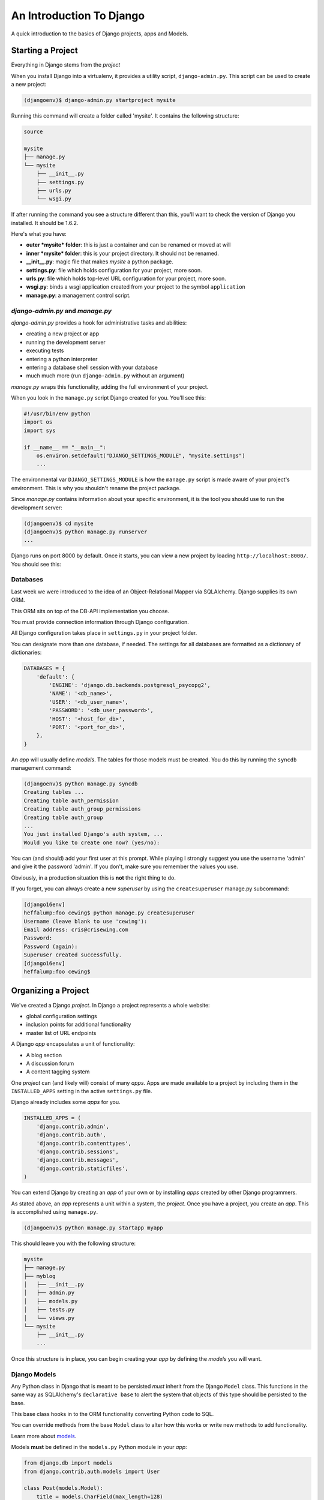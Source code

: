 *************************
An Introduction To Django
*************************

A quick introduction to the basics of Django projects, apps and Models.

Starting a Project
==================

Everything in Django stems from the *project*

When you install Django into a virtualenv, it provides a utility script,
``django-admin.py``.  This script can be used to create a new project:

.. code-block:: bash

    (djangoenv)$ django-admin.py startproject mysite

Running this command will create a folder called 'mysite'.  It contains the
following structure:

.. code-block::

    source

    mysite
    ├── manage.py
    └── mysite
        ├── __init__.py
        ├── settings.py
        ├── urls.py
        └── wsgi.py

If after running the command you see a structure different than this, you'll
want to check the version of Django you installed.  It should be 1.6.2.

Here's what you have:

* **outer *mysite* folder**: this is just a container and can be renamed or
  moved at will
* **inner *mysite* folder**: this is your project directory. It should not be
  renamed.
* **__init__.py**: magic file that makes *mysite* a python package.
* **settings.py**: file which holds configuration for your project, more soon.
* **urls.py**: file which holds top-level URL configuration for your project,
  more soon.
* **wsgi.py**: binds a wsgi application created from your project to the
  symbol ``application``
* **manage.py**: a management control script.

*django-admin.py* and *manage.py*
---------------------------------

*django-admin.py* provides a hook for administrative tasks and abilities:

* creating a new project or app
* running the development server
* executing tests
* entering a python interpreter
* entering a database shell session with your database
* much much more (run ``django-admin.py`` without an argument)

*manage.py* wraps this functionality, adding the full environment of your
project.

When you look in the ``manage.py`` script Django created for you. You'll see
this:

.. code-block:: python
    :class: small

    #!/usr/bin/env python
    import os
    import sys

    if __name__ == "__main__":
        os.environ.setdefault("DJANGO_SETTINGS_MODULE", "mysite.settings")
        ...

The environmental var ``DJANGO_SETTINGS_MODULE`` is how the ``manage.py``
script is made aware of your project's environment. This is why you shouldn't
rename the project package.

Since *manage.py* contains information about your specific environment, it is
the tool you should use to run the development server:

.. code-block:: bash

    (djangoenv)$ cd mysite
    (djangoenv)$ python manage.py runserver
    ...

Django runs on port 8000 by default.  Once it starts, you can view a new
project by loading ``http://localhost:8000/``.  You should see this:

.. image:: img/django-start.png
    :align: center
    :width: 80%


Databases
---------

Last week we were introduced to the idea of an Object-Relational Mapper via
SQLAlchemy. Django supplies its own ORM.

This ORM sits on top of the DB-API implementation you choose.

You must provide connection information through Django configuration.

All Django configuration takes place in ``settings.py`` in your project
folder.

You can designate more than one database, if needed.  The settings for all
databases are formatted as a dictionary of dictionaries:

.. code-block:: python

    DATABASES = {
        'default': {
            'ENGINE': 'django.db.backends.postgresql_psycopg2',
            'NAME': '<db_name>',
            'USER': '<db_user_name>',
            'PASSWORD': '<db_user_password>',
            'HOST': '<host_for_db>',
            'PORT': '<port_for_db>',
        },
    }

An *app* will usually define *models*. The tables for those models must be
created. You do this by running the ``syncdb`` management command:

.. code-block:: bash

        (djangoenv)$ python manage.py syncdb
        Creating tables ...
        Creating table auth_permission
        Creating table auth_group_permissions
        Creating table auth_group
        ...
        You just installed Django's auth system, ...
        Would you like to create one now? (yes/no):

You can (and should) add your first user at this prompt. While playing I
strongly suggest you use the username 'admin' and give it the password 'admin'.
If you don't, make sure you remember the values you use.

Obviously, in a production situation this is **not** the right thing to do.

If you forget, you can always create a new *superuser* by using the
``createsuperuser`` manage.py subcommand:

.. code-block:: bash

    [django16env]
    heffalump:foo cewing$ python manage.py createsuperuser
    Username (leave blank to use 'cewing'):
    Email address: cris@crisewing.com
    Password:
    Password (again):
    Superuser created successfully.
    [django16env]
    heffalump:foo cewing$


Organizing a Project
====================

We've created a Django *project*. In Django a project represents a whole
website:

* global configuration settings
* inclusion points for additional functionality
* master list of URL endpoints

A Django *app* encapsulates a unit of functionality:

* A blog section
* A discussion forum
* A content tagging system

One *project* can (and likely will) consist of many *apps*.  Apps are made
available to a project by including them in the ``INSTALLED_APPS`` setting in
the active ``settings.py`` file.

Django already includes some *apps* for you.

.. code-block:: python

    INSTALLED_APPS = (
        'django.contrib.admin',
        'django.contrib.auth',
        'django.contrib.contenttypes',
        'django.contrib.sessions',
        'django.contrib.messages',
        'django.contrib.staticfiles',
    )

You can extend Django by creating an *app* of your own or by installing *apps*
created by other Django programmers.

As stated above, an *app* represents a unit within a system, the *project*.
Once you have a project, you create an *app*. This is accomplished using
``manage.py``.

.. code-block:: bash

    (djangoenv)$ python manage.py startapp myapp

This should leave you with the following structure:

.. code-block:: bash

    mysite
    ├── manage.py
    ├── myblog
    │   ├── __init__.py
    │   ├── admin.py
    │   ├── models.py
    │   ├── tests.py
    │   └── views.py
    └── mysite
        ├── __init__.py
        ...

Once this structure is in place, you can begin creating your *app* by defining
the *models* you will want.


Django Models
-------------

Any Python class in Django that is meant to be persisted *must* inherit from
the Django ``Model`` class. This functions in the same way as SQLAlchemy's
``declarative base`` to alert the system that objects of this type should be
persisted to the base.

This base class hooks in to the ORM functionality converting Python code to
SQL.

You can override methods from the base ``Model`` class to alter how this works
or write new methods to add functionality.

Learn more about 
`models <https://docs.djangoproject.com/en/1.6/topics/db/models/>`_.

Models **must** be defined in the ``models.py`` Python module in your *app*:

.. code-block:: python

    from django.db import models
    from django.contrib.auth.models import User
    
    class Post(models.Model):
        title = models.CharField(max_length=128)
        text = models.TextField(blank=True)
        author = models.ForeignKey(User)
        created_date = models.DateTimeField(auto_now_add=True)
        modified_date = models.DateTimeField(auto_now=True)
        published_date = models.DateTimeField(blank=True, null=True)

This creates a subclass of the Django base ``Model`` class. These few first
attributes are instances of types of Django *Model Fields*.

* ``Field`` classes are defined in Django (or in add-on packages)
* Field attributes on a model map to columns in a database table
* The arguments you provide to each Field customize how it works

  * This means *both* how it operates in Django *and* how it is defined in SQL

* There are arguments shared by all Field types
* There are also arguments specific to individual types

You can read much more about
`Model Fields and options <https://docs.djangoproject.com/en/1.6/ref/models/fields/>`_.

There are some features of our fields worth mentioning in specific.  For
example, we have no field that is designated as the *primary key*.

* You *can* make a field the primary key by adding ``primary_key=True`` in the
  arguments
* If you do not, Django will **automatically** create one. This field is always
  called ``id``
* No matter what the primary key field is called, its value is always
  available on a model instance as the ``pk`` attribute.

.. code-block:: python

    title = models.CharField(max_length=128)

The required ``max_length`` argument is specific to ``CharField`` fields.

It affects *both* the Python and SQL behavior of a field.

In python, it is used to *validate* supplied values during *model validation*

In SQL it is used in the column definition: ``VARCHAR(128)``

.. code-block:: python

    author = models.ForeignKey(User)

Django also models SQL *relationships* as specific field types.

The required positional argument is the class of the related Model.

By default, the reverse relation is implemented as the attribute
``<fieldname>_set``.

You can override this naming behavior by providing the ``related_name``
argument. You can also prevent the reverse lookup through customization.

.. code-block:: python

    created_date = models.DateTimeField(auto_now_add=True)
    modified_date = models.DateTimeField(auto_now=True)

``auto_now_add`` is available on all date and time fields. It sets the value
of the field to *now* when an instance is first saved.

``auto_now`` is similar, but sets the value anew each time an instance is
saved.

Setting either of these will cause the ``editable`` attribute of a field to be
set to ``False``.

.. code-block:: python

    text = models.TextField(blank=True)
    # ...
    published_date = models.DateTimeField(blank=True, null=True)

The argument ``blank`` is shared across all field types. The default is
``False``

This argument affects only the Python behavior of a field, determining if the
field is *required*

The related ``null`` argument affects the SQL definition of a field: is the
column NULL or NOT NULL

It is generally advised that you **not use null** for text-type fields. This
allows Django to by-default provide an empty string if blank input is allowed.

Extending Django with your app is accomplished by *installing*. This is pretty
simple:

.. code-block:: python

    INSTALLED_APPS = (
        'django.contrib.admin',
        'django.contrib.auth',
        'django.contrib.contenttypes',
        'django.contrib.sessions',
        'django.contrib.messages',
        'django.contrib.staticfiles',
        'myapp', # <- YOU ADD THIS PART
    )

And once the new app is installed, you have to create the database tables it
defines. This is accomplished in the same basic way:

.. code-block:: bash

    (djangoenv)$ python manage.py syncdb
    Creating tables ...
    Creating table myapp_post
    Installing custom SQL ...
    Installing indexes ...
    Installed 0 object(s) from 0 fixture(s)

Django has now created a table for the new model. Notice that the table name is
a combination of the name of the app *and* the name of the model. You can
manually determine the names of the tables, but it's not suggested.


Interacting With Django
=======================

Django provides a management command ``shell``:

* Shares the same ``sys.path`` as your project, so all installed python
  packages are present.
* Imports the ``settings.py`` file from your project, and so shares all
  installed apps and other settings.
* Handles connections to your database, so you can interact with live data
  directly.

You can explore the Model Instance API directly using this shell:

    (djangoenv)$ python manage.py shell

Instances of a model can be created by simple instantiation:

.. code-block:: pycon

    >>> from myblog.models import Post
    >>> p1 = Post(title="My first post",
    ...           text="This is the first post I've written")
    >>> p1
    <Post: Post object>

You can also validate a new object is okay before trying to save it:

.. code-block:: pycon

    >>> p1.full_clean()
    Traceback (most recent call last):
      ...
    ValidationError: {'author': [u'This field cannot be null.']}

A ``Post`` must be connected to an author, which must be a ``User``.

You do this by providing an instance of the ``User`` class.

We can use the ``User`` *model manager* to run table-level operations like
``SELECT``:

All Django models have a *manager*. By default it is accessed through the
``objects`` class attribute.

Let's use the *manager* to get an instance of the ``User`` class:

.. code-block:: pycon

    >>> from django.contrib.auth.models import User
    >>> all_users = User.objects.all()
    >>> all_users
    [<User: admin>]
    >>> u1 = all_users[0]
    >>> p1.author = u1

Valid instances will validate properly:

.. code-block:: pycon

    >>> p1.full_clean()
    >>>

Our model has three date fields, two of which are supposed to be
auto-populated:

.. class:: pycon
    
    >>> print(p1.created_date)
    None
    >>> print(p1.modified_date)
    None

When we save our post, these fields will get values assigned:

.. code-block:: pycon

    >>> p1.save()
    >>> p1.created_date
    datetime.datetime(2013, 7, 26, 20, 2, 38, 104217, tzinfo=<UTC>)
    >>> p1.modified_date
    datetime.datetime(2013, 7, 26, 20, 2, 38, 104826, tzinfo=<UTC>)

Models operate much like 'normal' python objects.

To change the value of a field, simply set the instance attribute to a new
value. Call ``save()`` to persist the change:

.. code-block:: pycon

    >>> p1.title = p1.title + " (updated)"
    >>> p1.save()
    >>> p1.title
    'My first post (updated)'

If you have a few instances of an object, you can interact with the *Query API*:

.. code-block:: pycon

    >>> p2 = Post(title="Another post",
    ...           text="The second one created",
    ...           author=u1).save()
    >>> p3 = Post(title="The third one",
    ...           text="With the word 'heffalump'",
    ...           author=u1).save()
    >>> p4 = Post(title="Posters are great decoration",
    ...           text="When you are a poor college student",
    ...           author=u1).save()
    >>> Post.objects.count()
    4

The *manager* on each model class supports a full-featured query API.

API methods take keyword arguments, where the keywords are special
constructions combining field names with field *lookups*:

* title__exact="The exact title"
* text__contains="decoration"
* id__in=range(1,4)
* published_date__lte=datetime.datetime.now()

The elements of a query keyword are separated by the double-underscore.

Each keyword argument generates an SQL clause.

API methods can be divided into two basic groups: methods that return
``QuerySets`` and those that do not.

The former may be chained without hitting the database:

.. code-block:: pycon

    >>> a = Post.objects.all() #<-- no query yet
    >>> b = a.filter(title__icontains="post") #<-- not yet
    >>> c = b.exclude(text__contains="created") #<-- nope
    >>> [(p.title, p.text) for p in c] #<-- This will issue the query

Conversely, the latter will issue an SQL query when executed.

.. code-block:: pycon

    >>> a.count() # immediately executes an SQL query

If you are curious, you can see the SQL that a given QuerySet will use:

.. code-block:: pycon

    >>> print(c.query)
    SELECT "myapp_post"."id", "myapp_post"."title", 
        "myapp_post"."text", "myapp_post"."author_id", 
        "myapp_post"."created_date", "myapp_post"."modified_date", 
        "myapp_post"."published_date" 
    FROM "myapp_post" 
    WHERE ("myapp_post"."title" LIKE %post% ESCAPE '\'
           AND NOT ("myapp_post"."text" LIKE %created% ESCAPE '\' )
    )

The SQL will vary depending on which DBAPI backend you use (yay ORM!!!)

See https://docs.djangoproject.com/en/1.6/ref/models/querysets


.. code-block:: pycon

    >>> [p.pk for p in Post.objects.all().order_by('created_date')]
    [1, 2, 3, 4]
    >>> [p.pk for p in Post.objects.all().order_by('-created_date')]
    [4, 3, 2, 1]
    >>> [p.pk for p in Post.objects.filter(title__contains='post')]
    [1, 2, 4]
    >>> [p.pk for p in Post.objects.exclude(title__contains='post')]
    [3]
    >>> qs = Post.objects.exclude(title__contains='post')
    >>> qs = qs.exclude(id__exact=3)
    >>> [p.pk for p in qs]
    []
    >>> qs = Post.objects.exclude(title__contains='post', id__exact=3)
    >>> [p.pk for p in qs]
    [1, 2, 3, 4]

You can update all selected objects at the same time.

Changes made this way are persisted without needing to call ``save``:

.. code-block:: python

    >>> qs = Post.objects.all()
    >>> [p.published_date for p in qs]
    [None, None, None, None]
    >>> from datetime import datetime
    >>> from django.utils.timezone import UTC
    >>> utc = UTC()
    >>> now = datetime.now(utc)
    >>> qs.update(published_date=now)
    4
    >>> [p.published_date for p in qs]
    [datetime.datetime(2013, 7, 27, 1, 20, 30, 505307, tzinfo=<UTC>),
     ...]


Testing Models
==============

As with any project, we want to test our work. Django provides a testing
framework to allow this.

Django supports both *unit tests* and *doctests*. I strongly suggest using
*unit tests*.

You add tests for your *app* to the file ``tests.py``, which should be at the
same package level as ``models.py``.

Django provides it's own subclasses of the ``unittest.TestCase``:

**SimpleTestCase** is for basic unit testing with no ORM requirements

**TransactionTestCase** is useful if you need to test transactional
actions (commit and rollback) in the ORM

**TestCase** is used when you require ORM access *and* a test client

**LiveServerTestCase** launches the django server during test runs for
front-end acceptance tests using something like *selenium*.

Fixtures
--------

Sometimes testing requires base data to be present. For example, testing this
``Post`` model would require a ``User``.

Django provides *fixtures* to handle this need. Fixtures are files containing
all the data required to build a database table in JSON or YAML or some other
format.  They are stored in a *fixtures* directory at the root level of your
Django *app*.

Fixtures are most easily created by manually creating some basic data in a
database and then using the *dumpdata* manage.py command to create the fixture:

.. code-block:: bash

    (djangoenv)$ python manage.py dumpdata auth.User --format json > myapp/fixtures/user_fixture.json
    (djangoenv)$ ls myapp/fixtures
    user_fixture.json

Once a fixture exists, you can reference it in your TestCase subclasses:

.. code-block:: python
    :class: small

    from django.test import TestCase
    from django.contrib.auth.models import User

    class PostTestCase(TestCase):
        fixtures = ['user_fixture.json', ]

        def setUp(self):
            self.user = User.objects.get(pk=1)

A Simple Customization
----------------------

A Django model object represents itself when displayed in the Django shell:

.. code-block:: python
    :class: small 

    >>> [p for p in Post.objects.all()]
    [<Post: Post object>, <Post: Post object>, 
     <Post: Post object>, <Post: Post object>]

Wouldn't it be nice if the posts showed their titles instead? This display
behavior can be customized.

In Django, the ``__unicode__`` method is used to determine how a Model instance
represents itself. If the instance needs to be represented in a byte string,
Django will convert it for you, so overriding the __unicode__ method is the
recommended way to fix this:

.. code-block:: python
    
    class Post(models.Model):
        #... 

        def __unicode__(self):
            return self.title


Changes like this should be tested, of course.

.. code-block:: python

    # and this test method to the PostTestCase
    def test_unicode(self):
        expected = "This is a title"
        p1 = Post(title=expected)
        actual = unicode(p1)
        self.assertEqual(expected, actual)


To run tests, use the ``test`` management command.

Without arguments, it will run all TestCases it finds in all installed *apps*

You can pass the name of a single app to focus on those tests:

.. code-block:: bash

    (djangoenv)$ python manage.py test myapp


What to Test
------------

In any framework, the question arises of what to test. Much of your app's
functionality is provided by framework tools. Does that need testing?

I *usually* don't write tests covering features provided directly by the
framework.

I *do* write tests for functionality I add, and for places where I make
changes to how the default functionality works.

This is largely a matter of style and taste (and of budget).

You will want to take a look at the
`Django testing documentation <https://docs.djangoproject.com/en/1.6/topics/testing/>`.

